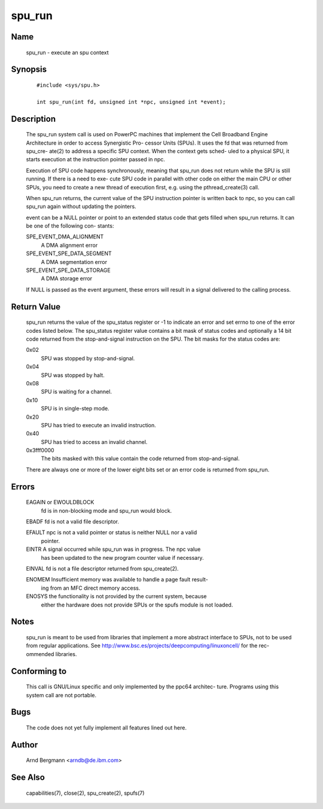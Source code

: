 .. SPDX-License-Identifier: GPL-2.0

=======
spu_run
=======


Name
====
       spu_run - execute an spu context


Synopsis
========

       ::

	    #include <sys/spu.h>

	    int spu_run(int fd, unsigned int *npc, unsigned int *event);

Description
===========
       The  spu_run system call is used on PowerPC machines that implement the
       Cell Broadband Engine Architecture in order to access Synergistic  Pro-
       cessor  Units  (SPUs).  It  uses the fd that was returned from spu_cre-
       ate(2) to address a specific SPU context. When the context gets  sched-
       uled  to a physical SPU, it starts execution at the instruction pointer
       passed in npc.

       Execution of SPU code happens synchronously, meaning that spu_run  does
       not  return  while the SPU is still running. If there is a need to exe-
       cute SPU code in parallel with other code on either  the  main  CPU  or
       other  SPUs,  you  need to create a new thread of execution first, e.g.
       using the pthread_create(3) call.

       When spu_run returns, the current value of the SPU instruction  pointer
       is  written back to npc, so you can call spu_run again without updating
       the pointers.

       event can be a NULL pointer or point to an extended  status  code  that
       gets  filled  when spu_run returns. It can be one of the following con-
       stants:

       SPE_EVENT_DMA_ALIGNMENT
              A DMA alignment error

       SPE_EVENT_SPE_DATA_SEGMENT
              A DMA segmentation error

       SPE_EVENT_SPE_DATA_STORAGE
              A DMA storage error

       If NULL is passed as the event argument, these errors will result in  a
       signal delivered to the calling process.

Return Value
============
       spu_run  returns the value of the spu_status register or -1 to indicate
       an error and set errno to one of the error  codes  listed  below.   The
       spu_status  register  value  contains  a  bit  mask of status codes and
       optionally a 14 bit code returned from the stop-and-signal  instruction
       on the SPU. The bit masks for the status codes are:

       0x02
	      SPU was stopped by stop-and-signal.

       0x04
	      SPU was stopped by halt.

       0x08
	      SPU is waiting for a channel.

       0x10
	      SPU is in single-step mode.

       0x20
	      SPU has tried to execute an invalid instruction.

       0x40
	      SPU has tried to access an invalid channel.

       0x3fff0000
              The  bits  masked with this value contain the code returned from
              stop-and-signal.

       There are always one or more of the lower eight bits set  or  an  error
       code is returned from spu_run.

Errors
======
       EAGAIN or EWOULDBLOCK
              fd is in non-blocking mode and spu_run would block.

       EBADF  fd is not a valid file descriptor.

       EFAULT npc is not a valid pointer or status is neither NULL nor a valid
              pointer.

       EINTR  A signal occurred while spu_run was in progress.  The npc  value
              has  been updated to the new program counter value if necessary.

       EINVAL fd is not a file descriptor returned from spu_create(2).

       ENOMEM Insufficient memory was available to handle a page fault result-
              ing from an MFC direct memory access.

       ENOSYS the functionality is not provided by the current system, because
              either the hardware does not provide SPUs or the spufs module is
              not loaded.


Notes
=====
       spu_run  is  meant  to  be  used  from  libraries that implement a more
       abstract interface to SPUs, not to be used from  regular  applications.
       See  http://www.bsc.es/projects/deepcomputing/linuxoncell/ for the rec-
       ommended libraries.


Conforming to
=============
       This call is GNU/Linux specific and only implemented by the ppc64 architec-
       ture. Programs using this system call are not portable.


Bugs
====
       The code does not yet fully implement all features lined out here.


Author
======
       Arnd Bergmann <arndb@de.ibm.com>

See Also
========
       capabilities(7), close(2), spu_create(2), spufs(7)
